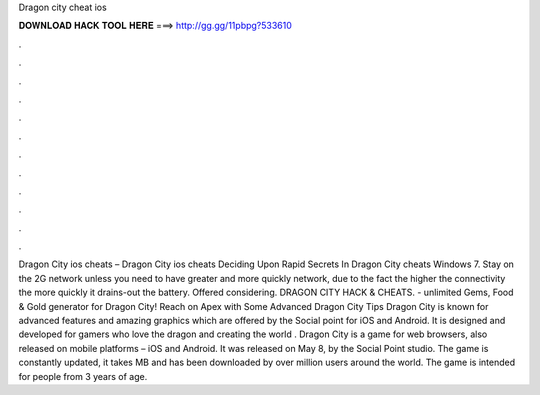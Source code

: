 Dragon city cheat ios

𝐃𝐎𝐖𝐍𝐋𝐎𝐀𝐃 𝐇𝐀𝐂𝐊 𝐓𝐎𝐎𝐋 𝐇𝐄𝐑𝐄 ===> http://gg.gg/11pbpg?533610

.

.

.

.

.

.

.

.

.

.

.

.

Dragon City ios cheats – Dragon City ios cheats Deciding Upon Rapid Secrets In Dragon City cheats Windows 7. Stay on the 2G network unless you need to have greater and more quickly network, due to the fact the higher the connectivity the more quickly it drains-out the battery. Offered considering. DRAGON CITY HACK & CHEATS.  - unlimited Gems, Food & Gold generator for Dragon City! Reach on Apex with Some Advanced Dragon City Tips Dragon City is known for advanced features and amazing graphics which are offered by the Social point for iOS and Android. It is designed and developed for gamers who love the dragon and creating the world . Dragon City is a game for web browsers, also released on mobile platforms – iOS and Android. It was released on May 8, by the Social Point studio. The game is constantly updated, it takes MB and has been downloaded by over million users around the world. The game is intended for people from 3 years of age.